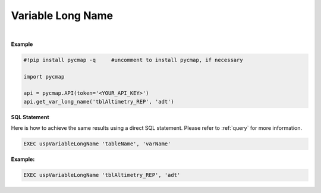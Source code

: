 .. _var_long_name:




Variable Long Name
==================


.. image:: https://colab.research.google.com/assets/colab-badge.svg
   :target: https://colab.research.google.com/github/simonscmap/pycmap/blob/master/docs/LongName.ipynb

.. image:: https://mybinder.org/badge_logo.svg
   :target: https://mybinder.org/v2/gh/simonscmap/pycmap/master?filepath=docs%2FLongName.ipynb


.. method:: get_var_long_name(tableName, varName)




    Returns the long name of a given variable.

    |

    :Parameters:
        **tableName: string**
            The name of the table associated with the dataset. A full list of table names can be found in the :ref:`Catalog`.
        **variable: string or list of string**
            Variable short name. A full list of variable short names can be found in the :ref:`Catalog`.


    :returns: String literal.



|

**Example**


.. code-block:: python

  #!pip install pycmap -q     #uncomment to install pycmap, if necessary

  import pycmap

  api = pycmap.API(token='<YOUR_API_KEY>')
  api.get_var_long_name('tblAltimetry_REP', 'adt')


.. figure:: /_static/overview_icons/sql.png
 :scale: 10 %

**SQL Statement**

Here is how to achieve the same results using a direct SQL statement. Please refer to :ref:`query` for more information.

.. code-block:: sql

  EXEC uspVariableLongName 'tableName', 'varName'

**Example:**

.. code-block:: sql

  EXEC uspVariableLongName 'tblAltimetry_REP', 'adt'
